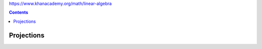 https://www.khanacademy.org/math/linear-algebra

.. contents::
  :backlinks: top

Projections
===========

.. image:: projection_intro.jpeg

.. image:: projection_mtx_xform.jpeg
